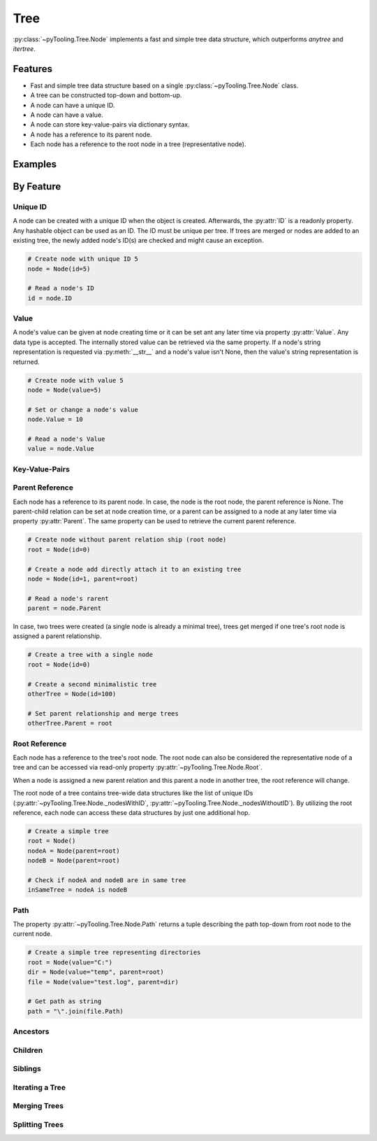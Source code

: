 Tree
####

:py:class:`~pyTooling.Tree.Node` implements a fast and simple tree data structure, which outperforms `anytree` and
`itertree`.

Features
********

* Fast and simple tree data structure based on a single :py:class:`~pyTooling.Tree.Node` class.
* A tree can be constructed top-down and bottom-up.
* A node can have a unique ID.
* A node can have a value.
* A node can store key-value-pairs via dictionary syntax.
* A node has a reference to its parent node.
* Each node has a reference to the root node in a tree (representative node).


Examples
********

.. todo:: TREE: Add examples


By Feature
**********

Unique ID
=========

A node can be created with a unique ID when the object is created. Afterwards, the :py:attr:`ID` is a readonly property.
Any hashable object can be used as an ID. The ID must be unique per tree. If trees are merged or nodes are added to an
existing tree, the newly added node's ID(s) are checked and might cause an exception.

.. code:: python

   # Create node with unique ID 5
   node = Node(id=5)

   # Read a node's ID
   id = node.ID


Value
=====

A node's value can be given at node creating time or it can be set ant any later time via property :py:attr:`Value`. Any
data type is accepted. The internally stored value can be retrieved via the same property. If a node's string
representation is requested via :py:meth:`__str__` and a node's value isn't None, then the value's string representation
is returned.

.. code:: python

   # Create node with value 5
   node = Node(value=5)

   # Set or change a node's value
   node.Value = 10

   # Read a node's Value
   value = node.Value


Key-Value-Pairs
===============

.. todo:: TREE: setting / getting a node's KVPs

Parent Reference
================

Each node has a reference to its parent node. In case, the node is the root node, the parent reference is None. The
parent-child relation can be set at node creation time, or a parent can be assigned to a node at any later time via
property :py:attr:`Parent`. The same property can be used to retrieve the current parent reference.

.. code:: python

   # Create node without parent relation ship (root node)
   root = Node(id=0)

   # Create a node add directly attach it to an existing tree
   node = Node(id=1, parent=root)

   # Read a node's rarent
   parent = node.Parent

In case, two trees were created (a single node is already a minimal tree), trees get merged if one tree's root node is
assigned a parent relationship.

.. code:: python

   # Create a tree with a single node
   root = Node(id=0)

   # Create a second minimalistic tree
   otherTree = Node(id=100)

   # Set parent relationship and merge trees
   otherTree.Parent = root


Root Reference
==============

Each node has a reference to the tree's root node. The root node can also be considered the representative node of a
tree and can be accessed via read-only property :py:attr:`~pyTooling.Tree.Node.Root`.

When a node is assigned a new parent relation and this parent a node in another tree, the root reference will change.

The root node of a tree contains tree-wide data structures like the list of unique IDs
(:py:attr:`~pyTooling.Tree.Node._nodesWithID`, :py:attr:`~pyTooling.Tree.Node._nodesWithoutID`). By utilizing the root
reference, each node can access these data structures by just one additional hop.

.. code:: python

   # Create a simple tree
   root = Node()
   nodeA = Node(parent=root)
   nodeB = Node(parent=root)

   # Check if nodeA and nodeB are in same tree
   inSameTree = nodeA is nodeB


Path
====

The property :py:attr:`~pyTooling.Tree.Node.Path` returns a tuple describing the path top-down from root node to the
current node.

.. code:: python

   # Create a simple tree representing directories
   root = Node(value="C:")
   dir = Node(value="temp", parent=root)
   file = Node(value="test.log", parent=dir)

   # Get path as string
   path = "\".join(file.Path)


Ancestors
=========

.. todo:: TREE: ancestors

Children
========

.. todo:: TREE: children

Siblings
========

.. todo:: TREE: siblings

Iterating a Tree
================

.. todo:: TREE: iterating a tree

Merging Trees
=============

.. todo:: TREE: merging a tree

Splitting Trees
===============

.. todo:: TREE: splitting a tree
